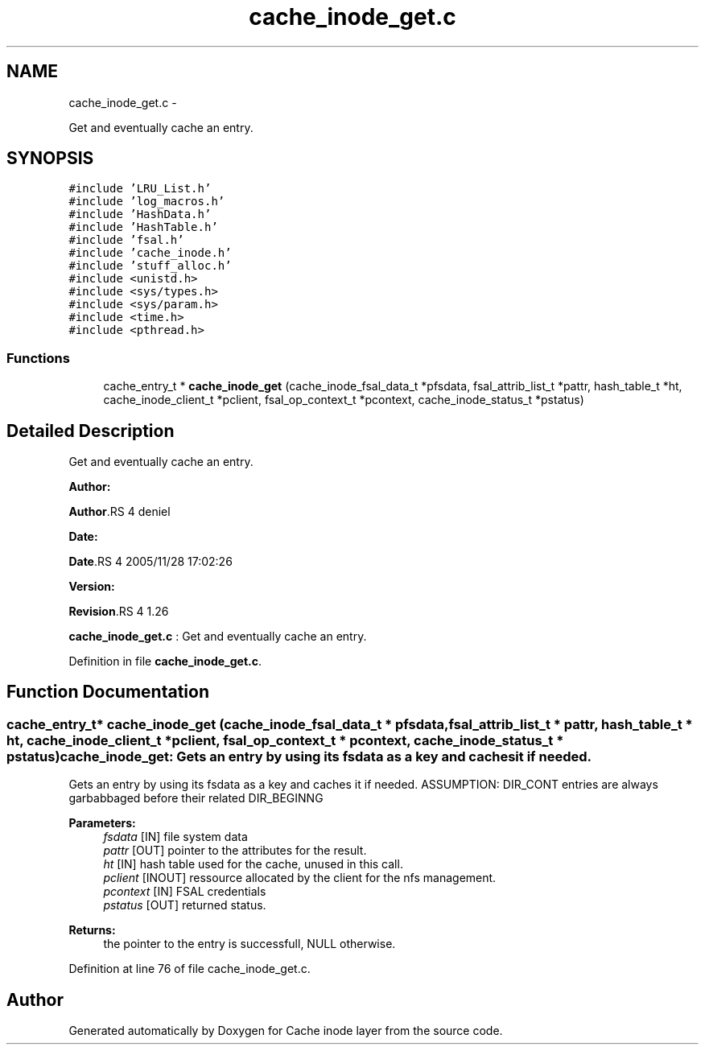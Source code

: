 .TH "cache_inode_get.c" 3 "15 Sep 2010" "Version 0.1" "Cache inode layer" \" -*- nroff -*-
.ad l
.nh
.SH NAME
cache_inode_get.c \- 
.PP
Get and eventually cache an entry.  

.SH SYNOPSIS
.br
.PP
\fC#include 'LRU_List.h'\fP
.br
\fC#include 'log_macros.h'\fP
.br
\fC#include 'HashData.h'\fP
.br
\fC#include 'HashTable.h'\fP
.br
\fC#include 'fsal.h'\fP
.br
\fC#include 'cache_inode.h'\fP
.br
\fC#include 'stuff_alloc.h'\fP
.br
\fC#include <unistd.h>\fP
.br
\fC#include <sys/types.h>\fP
.br
\fC#include <sys/param.h>\fP
.br
\fC#include <time.h>\fP
.br
\fC#include <pthread.h>\fP
.br

.SS "Functions"

.in +1c
.ti -1c
.RI "cache_entry_t * \fBcache_inode_get\fP (cache_inode_fsal_data_t *pfsdata, fsal_attrib_list_t *pattr, hash_table_t *ht, cache_inode_client_t *pclient, fsal_op_context_t *pcontext, cache_inode_status_t *pstatus)"
.br
.in -1c
.SH "Detailed Description"
.PP 
Get and eventually cache an entry. 

\fBAuthor:\fP
.RS 4
.RE
.PP
\fBAuthor\fP.RS 4
deniel 
.RE
.PP
\fBDate:\fP
.RS 4
.RE
.PP
\fBDate\fP.RS 4
2005/11/28 17:02:26 
.RE
.PP
\fBVersion:\fP
.RS 4
.RE
.PP
\fBRevision\fP.RS 4
1.26 
.RE
.PP
\fBcache_inode_get.c\fP : Get and eventually cache an entry. 
.PP
Definition in file \fBcache_inode_get.c\fP.
.SH "Function Documentation"
.PP 
.SS "cache_entry_t* cache_inode_get (cache_inode_fsal_data_t * pfsdata, fsal_attrib_list_t * pattr, hash_table_t * ht, cache_inode_client_t * pclient, fsal_op_context_t * pcontext, cache_inode_status_t * pstatus)"cache_inode_get: Gets an entry by using its fsdata as a key and caches it if needed.
.PP
Gets an entry by using its fsdata as a key and caches it if needed. ASSUMPTION: DIR_CONT entries are always garbabbaged before their related DIR_BEGINNG
.PP
\fBParameters:\fP
.RS 4
\fIfsdata\fP [IN] file system data 
.br
\fIpattr\fP [OUT] pointer to the attributes for the result. 
.br
\fIht\fP [IN] hash table used for the cache, unused in this call. 
.br
\fIpclient\fP [INOUT] ressource allocated by the client for the nfs management. 
.br
\fIpcontext\fP [IN] FSAL credentials 
.br
\fIpstatus\fP [OUT] returned status.
.RE
.PP
\fBReturns:\fP
.RS 4
the pointer to the entry is successfull, NULL otherwise. 
.RE
.PP

.PP
Definition at line 76 of file cache_inode_get.c.
.SH "Author"
.PP 
Generated automatically by Doxygen for Cache inode layer from the source code.
